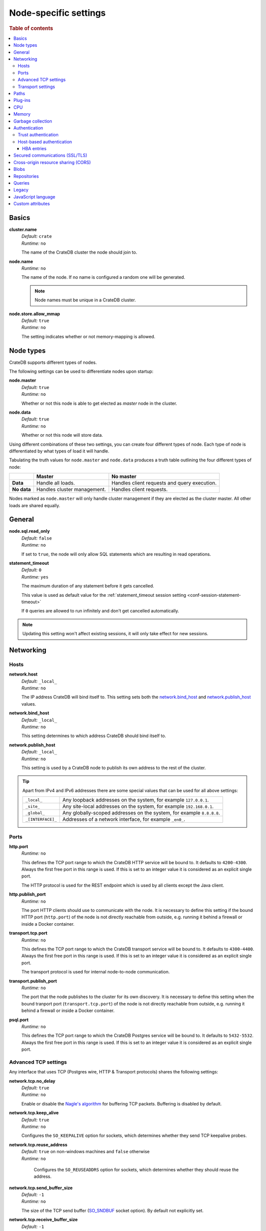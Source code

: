 .. highlight:: sh
.. vale off

.. _conf-node-settings:

======================
Node-specific settings
======================

.. rubric:: Table of contents

.. contents::
   :local:

Basics
======

.. _cluster.name:

**cluster.name**
  | *Default:*    ``crate``
  | *Runtime:*   ``no``

  The name of the CrateDB cluster the node should join to.

.. _node.name:

**node.name**
  | *Runtime:* ``no``

  The name of the node. If no name is configured a random one will be
  generated.

  .. NOTE::

      Node names must be unique in a CrateDB cluster.

.. _node.store_allow_mmap:

**node.store.allow_mmap**
  | *Default:*    ``true``
  | *Runtime:*   ``no``

  The setting indicates whether or not memory-mapping is allowed.

Node types
==========

CrateDB supports different types of nodes.

The following settings can be used to differentiate nodes upon startup:

.. _node.master:

**node.master**
  | *Default:* ``true``
  | *Runtime:* ``no``

  Whether or not this node is able to get elected as *master* node in the
  cluster.

.. _node.data:

**node.data**
  | *Default:* ``true``
  | *Runtime:* ``no``

  Whether or not this node will store data.

Using different combinations of these two settings, you can create four
different types of node. Each type of node is differentiated by what types of
load it will handle.

Tabulating the truth values for ``node.master`` and ``node.data`` produces a
truth table outlining the four different types of node:

+---------------+-----------------------------+------------------------------+
|               | **Master**                  | **No master**                |
+---------------+-----------------------------+------------------------------+
| **Data**      | Handle all loads.           | Handles client requests and  |
|               |                             | query execution.             |
+---------------+-----------------------------+------------------------------+
| **No data**   | Handles cluster management. | Handles client requests.     |
+---------------+-----------------------------+------------------------------+

Nodes marked as ``node.master`` will only handle cluster management if they are
elected as the cluster master. All other loads are shared equally.


General
=======

.. _node.sql.read_only:

**node.sql.read_only**
  | *Default:* ``false``
  | *Runtime:* ``no``

  If set to ``true``, the node will only allow SQL statements which are
  resulting in read operations.


.. _statement_timeout:

**statement_timeout**
  | *Default:* ``0``
  | *Runtime:* ``yes``

  The maximum duration of any statement before it gets cancelled.

  This value is used as default value for the :ref:`statement_timeout session
  setting <conf-session-statement-timeout>`

  If ``0`` queries are allowed to run infinitely and don't get cancelled
  automatically.

.. NOTE::

   Updating this setting won't affect existing sessions, it will only take
   effect for new sessions.


Networking
==========

.. _conf_hosts:

Hosts
-----

.. _network.host:

**network.host**
  | *Default:*   ``_local_``
  | *Runtime:*   ``no``

  The IP address CrateDB will bind itself to. This setting sets both the
  `network.bind_host`_ and `network.publish_host`_ values.

.. _network.bind_host:

**network.bind_host**
  | *Default:*   ``_local_``
  | *Runtime:*   ``no``

  This setting determines to which address CrateDB should bind itself to.

.. _network.publish_host:

**network.publish_host**
  | *Default:*   ``_local_``
  | *Runtime:*   ``no``

  This setting is used by a CrateDB node to publish its own address to the rest
  of the cluster.

.. TIP::

    Apart from IPv4 and IPv6 addresses there are some special values that can
    be used for all above settings:

    =========================  =================================================
    ``_local_``                Any loopback addresses on the system, for example
                               ``127.0.0.1``.
    ``_site_``                 Any site-local addresses on the system, for
                               example ``192.168.0.1``.
    ``_global_``               Any globally-scoped addresses on the system, for
                               example ``8.8.8.8``.
    ``_[INTERFACE]_``          Addresses of a network interface, for example
                               ``_en0_``.
    =========================  =================================================

.. _conf_ports:

Ports
-----

.. _http.port:

**http.port**
  | *Runtime:*   ``no``

  This defines the TCP port range to which the CrateDB HTTP service will be
  bound to. It defaults to ``4200-4300``. Always the first free port in this
  range is used. If this is set to an integer value it is considered as an
  explicit single port.

  The HTTP protocol is used for the REST endpoint which is used by all clients
  except the Java client.

.. _http.publish_port:

**http.publish_port**
  | *Runtime:*   ``no``

  The port HTTP clients should use to communicate with the node. It is
  necessary to define this setting if the bound HTTP port (``http.port``) of
  the node is not directly reachable from outside, e.g. running it behind a
  firewall or inside a Docker container.

.. _transport.tcp.port:

**transport.tcp.port**
  | *Runtime:*   ``no``

  This defines the TCP port range to which the CrateDB transport service will
  be bound to. It defaults to ``4300-4400``. Always the first free port in this
  range is used. If this is set to an integer value it is considered as an
  explicit single port.

  The transport protocol is used for internal node-to-node communication.

.. _transport.publish_port:

**transport.publish_port**
  | *Runtime:*   ``no``

  The port that the node publishes to the cluster for its own discovery. It is
  necessary to define this setting when the bound tranport port
  (``transport.tcp.port``) of the node is not directly reachable from outside,
  e.g. running it behind a firewall or inside a Docker container.

.. _psql.port:

**psql.port**
  | *Runtime:*   ``no``

  This defines the TCP port range to which the CrateDB Postgres service will be
  bound to. It defaults to ``5432-5532``. Always the first free port in this
  range is used. If this is set to an integer value it is considered as an
  explicit single port.

Advanced TCP settings
---------------------

Any interface that uses TCP (Postgres wire, HTTP & Transport protocols) shares
the following settings:

.. _network.tcp.no_delay:

**network.tcp.no_delay**
  | *Default:* ``true``
  | *Runtime:* ``no``

  Enable or disable the `Nagle's algorithm`_ for buffering TCP packets.
  Buffering is disabled by default.

.. _network.tcp.keep_alive:

**network.tcp.keep_alive**
  | *Default:* ``true``
  | *Runtime:* ``no``

  Configures the ``SO_KEEPALIVE`` option for sockets, which determines
  whether they send TCP keepalive probes.

.. _network.tcp.reuse_address:

**network.tcp.reuse_address**
  | *Default:* ``true`` on non-windows machines and ``false`` otherwise
  | *Runtime:* ``no``

   Configures the ``SO_REUSEADDRS`` option for sockets, which determines
   whether they should reuse the address.

.. _network.tcp.send_buffer_size:

**network.tcp.send_buffer_size**
  | *Default:* ``-1``
  | *Runtime:* ``no``

  The size of the TCP send buffer (`SO_SNDBUF`_ socket option).
  By default not explicitly set.

.. _network.tcp.receive_buffer_size:

**network.tcp.receive_buffer_size**
  | *Default:* ``-1``
  | *Runtime:* ``no``

  The size of the TCP receive buffer  (`SO_RCVBUF`_ socket option).
  By default not explicitly set.

.. NOTE::

    Each setting in this section has its counterpart for HTTP and transport.
    To provide a protocol specific setting, remove ``network`` prefix and use
    either ``http`` or ``transport`` instead. For example, no_delay can be
    configured as ``http.tcp.no_delay`` and ``transport.tcp.no_delay``. Please
    note, that PG interface takes its settings from transport.

Transport settings
------------------

.. _transport.connect_timeout:

**transport.connect_timeout**
  | *Default:* ``30s``
  | *Runtime:* ``no``

  The connect timeout for initiating a new connection.

.. _transport.compress:

**transport.compress**
  | *Default:* ``false``
  | *Runtime:* ``no``

  Set to `true` to enable compression (DEFLATE) between all nodes.

.. _transport.ping_schedule:

**transport.ping_schedule**
  | *Default:* ``-1``
  | *Runtime:* ``no``

  Schedule a regular application-level ping message to ensure that transport
  connections between nodes are kept alive. Defaults to `-1` (disabled). It is
  preferable to correctly configure TCP keep-alives instead of using this
  feature, because TCP keep-alives apply to all kinds of long-lived connections
  and not just to transport connections.

Paths
=====

.. NOTE::

    Relative paths are relative to :ref:`CRATE_HOME <conf-env-crate-home>`.
    Absolute paths override this behavior.

.. _path.conf:

**path.conf**
  | *Default:* ``config``
  | *Runtime:* ``no``

  Filesystem path to the directory containing the configuration files
  ``crate.yml`` and ``log4j2.properties``.

.. _path.data:

**path.data**
  | *Default:* ``data``
  | *Runtime:* ``no``

  Filesystem path to the directory where this CrateDB node stores its data
  (table data and cluster metadata).

  Multiple paths can be set by using a comma separated list and each of these
  paths will hold full shards (instead of striping data across them). For
  example:

  .. code-block:: yaml

      path.data: /path/to/data1,/path/to/data2

  When CrateDB finds striped shards at the provided locations (from CrateDB
  <0.55.0), these shards will be migrated automatically on startup.

.. _path.logs:

**path.logs**
  | *Default:* ``logs``
  | *Runtime:* ``no``

  Filesystem path to a directory where log files should be stored.

  Can be used as a variable inside ``log4j2.properties``.

  For example:

  .. code-block::
     yaml

     appender:
       file:
         file: ${path.logs}/${cluster.name}.log

.. _path.repo:

**path.repo**
  | *Runtime:* ``no``

  A list of filesystem or UNC paths where repositories of type
  :ref:`sql-create-repo-fs` may be stored.

  Without this setting a CrateDB user could write snapshot files to any
  directory that is writable by the CrateDB process. To safeguard against this
  security issue, the possible paths have to be whitelisted here.

  See also :ref:`location <sql-create-repo-fs-location>` setting of repository
  type ``fs``.

.. SEEALSO::

    :ref:`blobs.path <blobs.path>`

Plug-ins
========

.. _plugin.mandatory:

**plugin.mandatory**
  | *Runtime:* ``no``

  A list of plug-ins that are required for a node to startup.

  If any plug-in listed here is missing, the CrateDB node will fail to start.

CPU
===

.. _processors:

**processors**
  | *Runtime:* ``no``

  The number of processors is used to set the size of the thread pools CrateDB
  is using appropriately. If not set explicitly, CrateDB will infer the number
  from the available processors on the system.

  In environments where the CPU amount can be restricted (like Docker) or when
  multiple CrateDB instances are running on the same hardware, the inferred
  number might be too high. In such a case, it is recommended to set the value
  explicitly.

Memory
======

.. _bootstrap.memory_lock:

**bootstrap.memory_lock**
  | *Default:* ``false``
  | *Runtime:* ``no``

  CrateDB performs poorly when the JVM starts swapping: you should ensure that
  it *never* swaps. If set to ``true``, CrateDB will use the ``mlockall``
  system call on startup to ensure that the memory pages of the CrateDB process
  are locked into RAM.

Garbage collection
==================

CrateDB logs if JVM garbage collection on different memory pools takes too
long. The following settings can be used to adjust these timeouts:

.. _monitor.jvm.gc.collector.young.warn:

**monitor.jvm.gc.collector.young.warn**
  | *Default:* ``1000ms``
  | *Runtime:* ``no``

  CrateDB will log a warning message if it takes more than the configured
  timespan to collect the *Eden Space* (heap).

.. _monitor.jvm.gc.collector.young.info:

**monitor.jvm.gc.collector.young.info**
  | *Default:* ``700ms``
  | *Runtime:* ``no``

  CrateDB will log an info message if it takes more than the configured
  timespan to collect the *Eden Space* (heap).

.. _monitor.jvm.gc.collector.young.debug:

**monitor.jvm.gc.collector.young.debug**
  | *Default:* ``400ms``
  | *Runtime:* ``no``

  CrateDB will log a debug message if it takes more than the configured
  timespan to collect the *Eden Space* (heap).

.. _monitor.jvm.gc.collector.old.warn:

**monitor.jvm.gc.collector.old.warn**
  | *Default:* ``10000ms``
  | *Runtime:* ``no``

  CrateDB will log a warning message if it takes more than the configured
  timespan to collect the *Old Gen* / *Tenured Gen* (heap).

.. _monitor.jvm.gc.collector.old.info:

**monitor.jvm.gc.collector.old.info**
  | *Default:* ``5000ms``
  | *Runtime:* ``no``

  CrateDB will log an info message if it takes more than the configured
  timespan to collect the *Old Gen* / *Tenured Gen* (heap).

.. _monitor.jvm.gc.collector.old.debug:

**monitor.jvm.gc.collector.old.debug**
  | *Default:* ``2000ms``
  | *Runtime:* ``no``

  CrateDB will log a debug message if it takes more than the configured
  timespan to collect the *Old Gen* / *Tenured Gen* (heap).

Authentication
==============


.. _host_based_auth:

Trust authentication
--------------------

.. _auth.trust.http_default_user:

**auth.trust.http_default_user**
  | *Default:* ``crate``
  | *Runtime:* ``no``

  The default user that should be used for authentication when clients connect
  to CrateDB via HTTP protocol and they do not specify a user via the
  ``Authorization`` request header.

.. _auth.trust.http_support_x_real_ip:

**auth.trust.http_support_x_real_ip**
  | *Default:* ``false``
  | *Runtime:* ``no``

  If enabled, the HTTP transport will trust the ``X-Real-IP`` header sent by
  the client to determine the client's IP address. This is useful when CrateDB
  is running behind a reverse proxy or load-balancer. For improved security,
  any ``_local_`` IP address (``127.0.0.1`` and ``::1``) defined in this header
  will be ignored.

.. warning::

    Enabling this setting can be a security risk, as it allows clients to
    impersonate other clients by sending a fake ``X-Real-IP`` header.


Host-based authentication
-------------------------

Authentication settings (``auth.host_based.*``) are node settings, which means
that their values apply only to the node where they are applied and different
nodes may have different authentication settings.

.. _auth.host_based.enabled:

**auth.host_based.enabled**
  | *Default:* ``false``
  | *Runtime:* ``no``

  Setting to enable or disable Host Based Authentication (HBA). It is disabled
  by default.

HBA entries
...........

The ``auth.host_based.config.`` setting is a group setting that can have zero,
one or multiple groups that are defined by their group key (``${order}``) and
their fields (``user``, ``address``, ``method``, ``protocol``, ``ssl``).

.. _$(order):

**${order}:**
  | An identifier that is used as a natural order key when looking up the host
  | based configuration entries. For example, an order key of ``a`` will be
  | looked up before an order key of ``b``. This key guarantees that the entry
  | lookup order will remain independent from the insertion order of the
  | entries.

The :ref:`admin_hba` setting is a list of predicates that users can specify to
restrict or allow access to CrateDB.

The meaning of the fields of the are as follows:

.. _auth.host_based.config.${order}.user:

**auth.host_based.config.${order}.user**
  | *Runtime:*  ``no``

  | Specifies an existing CrateDB username, only ``crate`` user (superuser) is
  | available. If no user is specified in the entry, then all existing users
  | can have access.

.. _auth.host_based.config.${order}.address:

**auth.host_based.config.${order}.address**
  | *Runtime:* ``no``

  | The client machine addresses that the client matches, and which are allowed
  | to authenticate. This field may contain an IPv4 address, an IPv6 address or
  | an IPv4 CIDR mask. For example: ``127.0.0.1`` or ``127.0.0.1/32``. It also
  | may contain a hostname or the special ``_local_`` notation which will match
  | both IPv4 and IPv6 connections from localhost. A hostname specification
  | that starts with a dot (.) matches a suffix of the actual hostname.
  | So .crate.io would match foo.crate.io but not just crate.io. If no address
  | is specified in the entry, then access to CrateDB is open for all hosts.

.. _auth.host_based.config.${order}.method:

**auth.host_based.config.${order}.method**
  | *Runtime:* ``no``

  | The authentication method to use when a connection matches this entry.
  | Valid values are ``trust``, ``cert``, and ``password``. If no method is
  | specified, the ``trust`` method is used by default.
  | See :ref:`auth_trust`, :ref:`auth_cert` and :ref:`auth_password` for more
  | information about these methods.

.. _auth.host_based.config.${order}.protocol:

**auth.host_based.config.${order}.protocol**
  | *Runtime:* ``no``

  | Specifies the protocol for which the authentication entry should be used.
  | If no protocol is specified, then this entry will be valid for all
  | protocols that rely on host based authentication see :ref:`auth_trust`).

.. _auth.host_based.config.${order}.ssl:

**auth.host_based.config.${order}.ssl**
  | *Default:* ``optional``
  | *Runtime:* ``no``

  | Specifies whether the client must use SSL/TLS to connect to the cluster.
  | If set to ``on`` then the client must be connected through SSL/TLS
  | otherwise is not authenticated. If set to ``off`` then the client must
  | *not* be connected via SSL/TLS otherwise is not authenticated. Finally
  | ``optional``, which is the value when the option is completely skipped,
  | means that the client can be authenticated regardless of SSL/TLS is used
  | or not.

Example of config groups:

.. code-block:: yaml

    auth.host_based.config:
      entry_a:
        user: crate
        address: 127.16.0.0/16
      entry_b:
        method: trust
      entry_3:
        user: crate
        address: 172.16.0.0/16
        method: trust
        protocol: pg
        ssl: on


.. _ssl_config:

Secured communications (SSL/TLS)
================================

Secured communications via SSL allows you to encrypt traffic between CrateDB
nodes and clients connecting to them. Connections are secured using Transport
Layer Security (TLS).

.. _ssl.http.enabled:

**ssl.http.enabled**
  | *Default:* ``false``
  | *Runtime:*  ``no``

  Set this to true to enable secure communication between the CrateDB node
  and the client through SSL via the HTTPS protocol.

.. _ssl.psql.enabled:

**ssl.psql.enabled**
  | *Default:* ``false``
  | *Runtime:*  ``no``

  Set this to true to enable secure communication between the CrateDB node
  and the client through SSL via the PostgreSQL wire protocol.

.. _ssl.transport.mode:

**ssl.transport.mode**
  | *Default:* ``legacy``
  | *Runtime:* ``no``

  For communication between nodes, choose:

  ``off``
    SSL cannot be used
  ``legacy``
    SSL is not used. If HBA is enabled, transport connections won't be verified
    Any reachable host can establish a connection.
  ``on``
    SSL must be used

.. _ssl.keystore_filepath:

**ssl.keystore_filepath**
  | *Runtime:* ``no``

  The full path to the node keystore file.

.. _ssl.keystore_password:

**ssl.keystore_password**
  | *Runtime:* ``no``

  The password used to decrypt the keystore file defined with
  ``ssl.keystore_filepath``.

.. _ssl.keystore_key_password:

**ssl.keystore_key_password**
  | *Runtime:* ``no``

  The password entered at the end of the ``keytool -genkey command``.

.. NOTE::

    Optionally trusted CA certificates can be stored separately from the
    node's keystore into a truststore for CA certificates.

.. _ssl.truststore_filepath:

**ssl.truststore_filepath**
  | *Runtime:* ``no``

  The full path to the node truststore file. If not defined, then only a
  keystore will be used.

.. _ssl.truststore_password:

**ssl.truststore_password**
  | *Runtime:* ``no``

  The password used to decrypt the truststore file defined with
  ``ssl.truststore_filepath``.

.. _ssl.resource_poll_interval:

**ssl.resource_poll_interval**
  | *Default:* ``5m``
  | *Runtime:* ``no``

  The frequency at which SSL files such as keystore and truststore are polled
  for changes.

Cross-origin resource sharing (CORS)
====================================

Many browsers support the `same-origin policy`_ which requires web applications
to explicitly allow requests across origins. The `cross-origin resource
sharing`_ settings in CrateDB allow for configuring these.

.. _http.cors.enabled:

**http.cors.enabled**
  | *Default:* ``false``
  | *Runtime:* ``no``

  Enable or disable `cross-origin resource sharing`_.

.. _http.cors.allow-origin:

**http.cors.allow-origin**
  | *Default:* ``<empty>``
  | *Runtime:* ``no``

  Define allowed origins of a request. ``*`` allows *any* origin (which can be
  a substantial security risk) and by prepending a ``/`` the string will be
  treated as a :ref:`regular expression <gloss-regular-expression>`. For
  example ``/https?:\/\/crate.io/`` will allow requests from
  ``https://crate.io`` and ``https://crate.io``. This setting disallows any
  origin by default.

.. _http.cors.max-age:

**http.cors.max-age**
  | *Default:* ``1728000`` (20 days)
  | *Runtime:* ``no``

  Max cache age of a preflight request in seconds.

.. _http.cors.allow-methods:

**http.cors.allow-methods**
  | *Default:* ``OPTIONS, HEAD, GET, POST, PUT, DELETE``
  | *Runtime:* ``no``

  Allowed HTTP methods.

.. _http.cors.allow-headers:

**http.cors.allow-headers**
  | *Default:* ``X-Requested-With, Content-Type, Content-Length``
  | *Runtime:* ``no``

  Allowed HTTP headers.

.. _http.cors.allow-credentials:

**http.cors.allow-credentials**
  | *Default:* ``false``
  | *Runtime:* ``no``

  Add the ``Access-Control-Allow-Credentials`` header to responses.

.. _`same-origin policy`: https://developer.mozilla.org/en-US/docs/Web/Security/Same-origin_policy
.. _`cross-origin resource sharing`: https://developer.mozilla.org/en-US/docs/Web/HTTP/Access_control_CORS

Blobs
=====

.. _blobs.path:

**blobs.path**
  | *Runtime:* ``no``

  Path to a filesystem directory where to store blob data allocated for this
  node.

  By default blobs will be stored under the same path as normal data. A
  relative path value is interpreted as relative to ``CRATE_HOME``.

.. _ref-configuration-repositories:

Repositories
============

Repositories are used to :ref:`backup <snapshot-restore>` a CrateDB cluster.

.. _repositories.url.allowed_urls:

**repositories.url.allowed_urls**
  | *Runtime:* ``no``

  This setting only applies to repositories of type :ref:`sql-create-repo-url`.

  With this setting a list of urls can be specified which are allowed to be
  used if a repository of type ``url`` is created.

  Wildcards are supported in the host, path, query and fragment parts.

  This setting is a security measure to prevent access to arbitrary resources.

  In addition, the supported protocols can be restricted using the
  :ref:`repositories.url.supported_protocols
  <repositories.url.supported_protocols>` setting.

.. _repositories.url.supported_protocols:

**repositories.url.supported_protocols**
  | *Default:* ``http``, ``https``, ``ftp``, ``file`` and ``jar``
  | *Runtime:* ``no``

  A list of protocols that are supported by repositories of type
  :ref:`sql-create-repo-url`.

  The ``jar`` protocol is used to access the contents of jar files. For more
  info, see the java `JarURLConnection documentation`_.

See also the :ref:`path.repo <path.repo>` Setting.

.. _`JarURLConnection documentation`: https://docs.oracle.com/javase/8/docs/api/java/net/JarURLConnection.html

Queries
=======

.. _indices.query.bool.max_clause_count:

**indices.query.bool.max_clause_count**
  | *Default:* ``8192``
  | *Runtime:* ``no``

  This setting limits the number of boolean clauses that can be generated by
  ``!= ANY()``, ``LIKE ANY()``, ``ILIKE ANY()``, ``NOT LIKE ANY()`` and
  ``NOT ILIKE ANY()`` :ref:`operators <gloss-operator>` on arrays in order to
  prevent users from executing queries that may result in heavy memory
  consumption causing nodes to crash with ``OutOfMemory`` exceptions. Throws
  ``TooManyClauses`` errors when the limit is exceeded.

  .. NOTE::

    You can avoid ``TooManyClauses`` errors by increasing this setting. The
    number of boolean clauses used can be larger than the elements of the array
    .

Legacy
=======

.. _legacy.table_function_column_naming:

**legacy.table_function_column_naming**
  | *Default:* ``false``
  | *Runtime:* ``no``

  Since CrateDB 5.0.0, if the table function is not aliased and is returning a
  single base data typed column, the table function name is used as the column
  name. This setting can be set in order to use the naming convention prior to
  5.0.0.

  The following table functions are affected by this setting:

  - :ref:`unnest <unnest>`
  - :ref:`regexp_matches <table-functions-regexp-matches>`
  - :ref:`generate_series <table-functions-generate-series>`

  When the setting is set and a single column is expected to be returned,
  the returned column will be named ``col1``, ``groups``, or ``col1``
  respectively.

  .. NOTE::

    Beware that if not all nodes in the cluster are consistently set or unset,
    the behaviour will depend on the node handling the query.

.. _conf-node-lang-js:

JavaScript language
===================

.. _lang.js.enabled:

**lang.js.enabled**
  | *Default:*  ``true``
  | *Runtime:*  ``no``

  Setting to enable or disable :ref:`JavaScript UDF <udf-js>` support.


.. _conf-node-attributes:

Custom attributes
=================

The ``node.attr`` namespace is a bag of custom attributes. Custom attributes
can be :ref:`used to control shard allocation
<conf-routing-allocation-awareness>`.

You can create any attribute you want under this namespace, like
``node.attr.key: value``. These attributes use the ``node.attr`` namespace to
distinguish them from core node attribute like ``node.name``.

Custom attributes are not validated by CrateDB, unlike core node attributes.

.. vale on


.. _plugins: https://github.com/crate/crate/blob/master/devs/docs/plugins.rst
.. _Nagle's algorithm: https://en.wikipedia.org/wiki/Nagle%27s_algorithm
.. _SO_RCVBUF: https://docs.oracle.com/javase/7/docs/api/java/net/StandardSocketOptions.html#SO_RCVBUF
.. _SO_SNDBUF: https://docs.oracle.com/javase/7/docs/api/java/net/StandardSocketOptions.html#SO_SNDBUF
